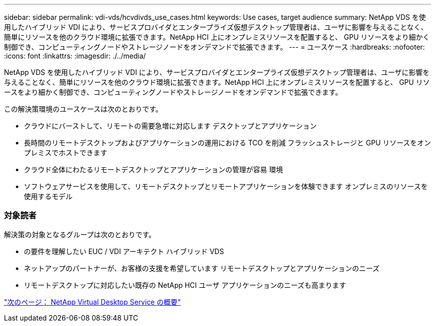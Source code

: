 ---
sidebar: sidebar 
permalink: vdi-vds/hcvdivds_use_cases.html 
keywords: Use cases, target audience 
summary: NetApp VDS を使用したハイブリッド VDI により、サービスプロバイダとエンタープライズ仮想デスクトップ管理者は、ユーザに影響を与えることなく、簡単にリソースを他のクラウド環境に拡張できます。NetApp HCI 上にオンプレミスリソースを配置すると、 GPU リソースをより細かく制御でき、コンピューティングノードやストレージノードをオンデマンドで拡張できます。 
---
= ユースケース
:hardbreaks:
:nofooter: 
:icons: font
:linkattrs: 
:imagesdir: ./../media/


[role="lead"]
NetApp VDS を使用したハイブリッド VDI により、サービスプロバイダとエンタープライズ仮想デスクトップ管理者は、ユーザに影響を与えることなく、簡単にリソースを他のクラウド環境に拡張できます。NetApp HCI 上にオンプレミスリソースを配置すると、 GPU リソースをより細かく制御でき、コンピューティングノードやストレージノードをオンデマンドで拡張できます。

この解決策環境のユースケースは次のとおりです。

* クラウドにバーストして、リモートの需要急増に対応します デスクトップとアプリケーション
* 長時間のリモートデスクトップおよびアプリケーションの運用における TCO を削減 フラッシュストレージと GPU リソースをオンプレミスでホストできます
* クラウド全体にわたるリモートデスクトップとアプリケーションの管理が容易 環境
* ソフトウェアサービスを使用して、リモートデスクトップとリモートアプリケーションを体験できます オンプレミスのリソースを使用するモデル




=== 対象読者

解決策の対象となるグループは次のとおりです。

* の要件を理解したい EUC / VDI アーキテクト ハイブリッド VDS
* ネットアップのパートナーが、お客様の支援を希望しています リモートデスクトップとアプリケーションのニーズ
* リモートデスクトップに対応したい既存の NetApp HCI ユーザ アプリケーションのニーズも高まります


link:hcvdivds_netapp_virtual_desktop_service_overview.html["次のページ： NetApp Virtual Desktop Service の概要"]

